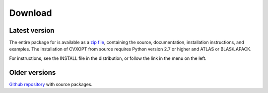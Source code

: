 .. role:: raw-html(raw)
   :format: html

########
Download
########


Latest version
""""""""""""""

The entire package for is available as a
`zip file <https://github.com/cvxopt/cvxopt/archive/master.zip>`_,
containing the source, documentation, installation instructions,
and examples.  The installation of CVXOPT from source requires Python
version 2.7 or higher and ATLAS or BLAS/LAPACK.

For instructions, see the INSTALL file in the distribution, or
follow the link in the menu on the left.

Older versions
""""""""""""""

`Github repository <http://github.com/cvxopt/cvxopt/releases>`_ with source packages.
